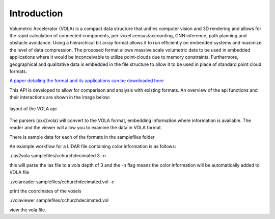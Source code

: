 Introduction
============
Volumetric Accelerator (VOLA) is a compact data structure that unifies computer vision
and 3D rendering and allows for the rapid calculation of connected
components, per-voxel census/accounting, CNN inference, path planning
and obstacle avoidance. Using a  hierarchical bit array format allows
it to run efficiently on embedded systems and maximize the level of data
compression. The proposed format allows massive scale volumetric data to
be used in embedded applications where it would be inconceivable to
utilize point-clouds due to memory constraints. Furthermore, geographical
and qualitative data is embedded in the file structure to allow it to be
used in place of standard point cloud formats.

`A paper detailing the format and its applications can be downloaded here <http://jonathan-byrne.com/vola_applications.pdf>`_

This API is developed to allow for comparison and analysis with existing
formats. An overview of the api functions and their interactions are shown
in the image below:

.. figure:: apioverview.png
   :align: center

   layout of the VOLA api


The parsers (xxx2vola) will convert to the VOLA format, embedding information
where information is available. The reader and the viewer will allow you to
examine the data in VOLA format.

There is sample data for each of the formats in the samplefiles folder

An example workflow for a LIDAR file containing color information is as follows:

./las2vola samplefiles/cchurchdecimated 3 -n

this will parse the las file to a vola depth of 3 and the -n flag means the
color information will be automatically added to VOLA file

./volareader samplefiles/cchurchdecimated.vol -c

print the coordinates of the voxels

./volaviewer samplefiles/cchurchdecimated.vol

view the vola file.
